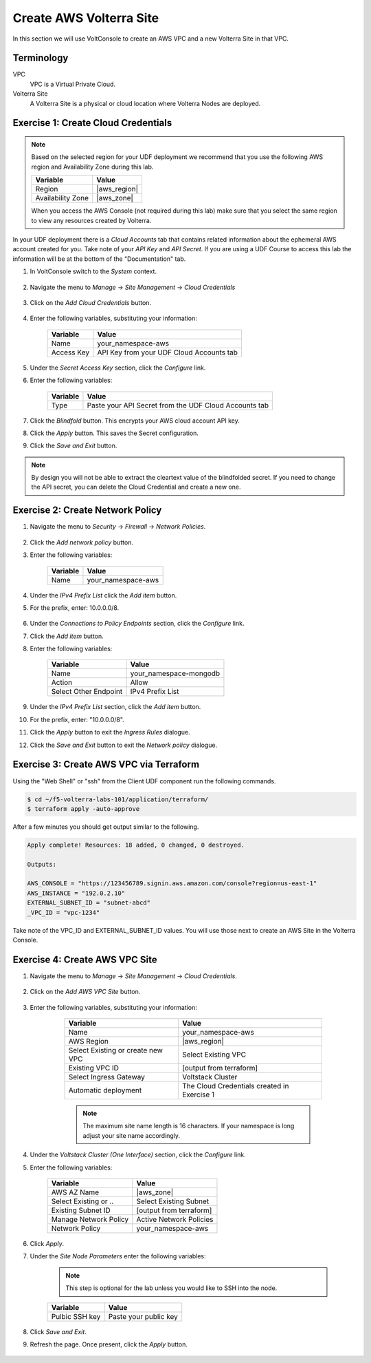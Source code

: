 Create AWS Volterra Site
========================
In this section we will use VoltConsole to create an AWS VPC and a new Volterra Site in that VPC.

Terminology
-----------

VPC
    VPC is a Virtual Private Cloud.
Volterra Site
    A Volterra Site is a physical or cloud location where Volterra Nodes are deployed. 

Exercise 1: Create Cloud Credentials
------------------------------------

.. note:: 
  
  Based on the selected region for your UDF deployment we recommend that you use the following
  AWS region and Availability Zone during this lab.

  ==================== ================
  Variable             Value
  ==================== ================
  Region               |aws_region|
  Availability Zone    |aws_zone|
  ==================== ================

  When you access the AWS Console (not required during this lab) make sure that you select 
  the same region to view any resources created by Volterra.
 

In your UDF deployment there is a *Cloud Accounts* tab that contains related information about the 
ephemeral AWS account created for you. Take note of your *API Key* and *API Secret*.  If you are 
using a UDF Course to access this lab the information will be at the bottom of the "Documentation" tab.

|cloud_creds|

#. In VoltConsole switch to the *System* context.

    |system_context|

#. Navigate the menu to *Manage* -> *Site Management* -> *Cloud Credentials*

    |cloud_creds_menu|

#. Click on the *Add Cloud Credentials* button.

    |cloud_creds_add|

#. Enter the following variables, substituting your information:

    ==========  =====
    Variable    Value
    ==========  =====
    Name        your_namespace-aws
    Access Key  API Key from your UDF Cloud Accounts tab
    ==========  =====

#. Under the *Secret Access Key* section, click the *Configure* link.
#. Enter the following variables:

    ========= =====
    Variable  Value
    ========= =====
    Type      Paste your API Secret from the UDF Cloud Accounts tab
    ========= =====

#. Click the *Blindfold* button. This encrypts your AWS cloud account API key.
#. Click the *Apply* button. This saves the Secret configuration.
#. Click the *Save and Exit* button.

.. note:: 
  
  By design you will not be able to extract the cleartext value of the blindfolded secret.  
  If you need to change the API secret, you can delete the Cloud Credential and create a new one.

Exercise 2: Create Network Policy
---------------------------------

#. Navigate the menu to *Security* -> *Firewall* -> *Network Policies*.

    |network_policy_menu|

#. Click the *Add network policy* button.
#. Enter the following variables:

    ========= =====
    Variable  Value
    ========= =====
    Name      your_namespace-aws
    ========= =====

#. Under the *IPv4 Prefix List* click the *Add item* button.
#. For the prefix, enter: 10.0.0.0/8.

    |network_policy_config|

#. Under the *Connections to Policy Endpoints* section, click the *Configure* link.
#. Click the *Add item* button.
#. Enter the following variables:

    ======================= =====
    Variable                Value
    ======================= =====
    Name                    your_namespace-mongodb
    Action                  Allow
    Select Other Endpoint   IPv4 Prefix List
    ======================= =====

#. Under the *IPv4 Prefix List* section, click the *Add item* button.
#. For the prefix, enter: "10.0.0.0/8".
#. Click the *Apply* button to exit the *Ingress Rules* dialogue.
#. Click the *Save and Exit* button to exit the *Network policy* dialogue.

    |ingress_rules|

Exercise 3: Create AWS VPC via Terraform
-----------------------------------------

Using the "Web Shell" or "ssh" from the Client UDF component run the following commands.

.. code-block::
  
  $ cd ~/f5-volterra-labs-101/application/terraform/
  $ terraform apply -auto-approve

After a few minutes you should get output similar to the following.

.. code-block::
      
    Apply complete! Resources: 18 added, 0 changed, 0 destroyed.

    Outputs:

    AWS_CONSOLE = "https://123456789.signin.aws.amazon.com/console?region=us-east-1"
    AWS_INSTANCE = "192.0.2.10"
    EXTERNAL_SUBNET_ID = "subnet-abcd"
    _VPC_ID = "vpc-1234"

Take note of the VPC_ID and EXTERNAL_SUBNET_ID values.  You will use those next to create an 
AWS Site in the Volterra Console.

Exercise 4: Create AWS VPC Site
-------------------------------

#. Navigate the menu to *Manage* -> *Site Management* -> *Cloud Credentials*.

    |aws_vpc_site_menu|

#. Click on the *Add AWS VPC Site* button.

    |aws_vpc_site_add|

#. Enter the following variables, substituting your information:

      ================================= =====
      Variable                          Value
      ================================= =====
      Name                              your_namespace-aws
      AWS Region                        |aws_region|
      Select Existing or create new VPC Select Existing VPC
      Existing VPC ID                   [output from terraform]
      Select Ingress Gateway            Voltstack Cluster
      Automatic deployment              The Cloud Credentials created in Exercise 1
      ================================= =====

      .. note:: 
  
        The maximum site name length is 16 characters. If your namespace is long adjust your site name accordingly.

    |aws_vpc_site|

#. Under the *Voltstack Cluster (One Interface)* section, click the *Configure* link.

#. Enter the following variables:

    ======================= =====
    Variable                Value
    ======================= =====
    AWS AZ Name             |aws_zone|
    Select Existing or ..   Select Existing Subnet
    Existing Subnet ID      [output from terraform]
    Manage Network Policy   Active Network Policies
    Network Policy          your_namespace-aws
    ======================= =====

    |aws_vpc_site_interface|

#. Click *Apply*.

#. Under the *Site Node Parameters* enter the following variables:

    .. Note:: This step is optional for the lab unless you would like to SSH into the node.

    =============== =====
    Variable        Value
    =============== =====
    Pulbic SSH key  Paste your public key
    =============== =====

#. Click *Save and Exit*.

#. Refresh the page. Once present, click the *Apply* button.

    |aws_vpc_site_apply|

.. |cloud_creds| image:: ../_static/cloud_creds.png
.. |system_context| image:: ../_static/system_context.png
.. |cloud_creds_menu| image:: ../_static/cloud_creds_menu.png
.. |cloud_creds_add| image:: ../_static/cloud_creds_add.png
.. |aws_vpc_site_menu| image:: ../_static/aws_vpc_site_menu.png
.. |aws_vpc_site_add| image:: ../_static/aws_vpc_site_add.png
.. |aws_vpc_site| image:: ../_static/aws_vpc_site.png
.. |aws_vpc_site_interface| image:: ../_static/aws_vpc_site_interface.png
.. |aws_vpc_site_apply| image:: ../_static/aws_vpc_site_apply.png
.. |network_policy_menu| image:: ../_static/network_policy_menu.png
.. |ingress_rules| image:: ../_static/ingress_rules.png
.. |network_policy_config| image:: ../_static/network_policy_config.png